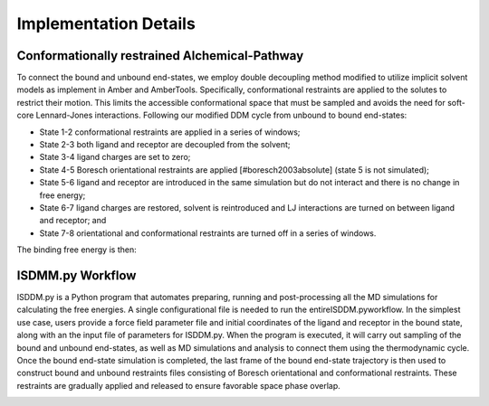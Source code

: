 .. _ddm_cycle-label:

Implementation Details
==============================================


Conformationally restrained Alchemical-Pathway
----------------------------------------------
To connect the bound and unbound end-states, we employ double decoupling method modified to utilize implicit solvent models as implement in Amber and AmberTools.
Specifically, conformational restraints are applied to the solutes to restrict their motion.
This limits the accessible conformational space that must be sampled and avoids the need for soft-core Lennard-Jones interactions.
Following our modified DDM cycle from unbound to bound end-states: 

- State 1-2 conformational restraints are applied in a series of windows; 

- State 2-3 both ligand and receptor are decoupled from the solvent;

- State 3-4 ligand charges are set to zero;

- State 4-5 Boresch orientational restraints are applied [#boresch2003absolute] (state 5 is not simulated); 

- State 5-6 ligand and receptor are introduced in the same simulation but do not interact and there is no change in free energy;

- State 6-7 ligand charges are restored, solvent is reintroduced and LJ interactions are turned on between ligand and receptor; and

- State 7-8 orientational and conformational restraints are turned off in a series of windows.

The binding free energy is then:


.. math ::
   \Delta G_{\text{bind}}=\Delta G_{1,8}=\Delta G_{1,2}+\Delta G_{2,3}+\Delta G_{3,4}+\Delta G_{4,5}+\Delta G_{5,6}+\Delta G_{7,8}.
   :label: eq:bind


.. image:: _static/images/thermo_cycle_labeled.png
   :width: 600px
   :align: center




ISDMM.py Workflow
-----------------
ISDDM.py is a Python program that automates preparing, running and post-processing all the MD simulations for calculating the free energies.
A single configurational file is needed to run the entireISDDM.pyworkflow. 
In the simplest use case, users provide a force field parameter file and initial coordinates of the ligand and receptor in the bound state, along with an the input file of parameters for ISDDM.py.
When the program is executed, it will carry out sampling of the bound and unbound end-states, as well as MD simulations and analysis to connect them using the thermodynamic cycle.
Once the bound end-state simulation is completed, the last frame of the bound end-state trajectory is then used to construct bound and unbound restraints files consisting of Boresch orientational and conformational restraints.
These restraints are gradually applied and released to ensure favorable space phase overlap.


.. image:: _static/images/NN_FLOWCHART.jpg
   :width: 600px
   :align: center
